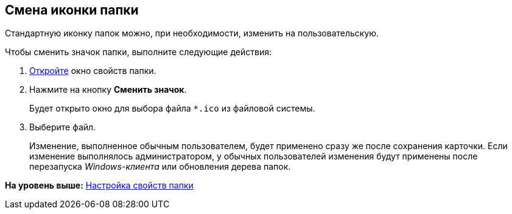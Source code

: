 [[ariaid-title1]]
== Смена иконки папки

Стандартную иконку папок можно, при необходимости, изменить на пользовательскую.

Чтобы сменить значок папки, выполните следующие действия:

[[task_cpl_5kx_xn__steps_bhh_5nx_xn]]
. [.ph .cmd]#xref:Folder_properties.adoc[Откройте] окно свойств папки.#
. [.ph .cmd]#Нажмите на кнопку [.keyword]*Сменить значок*.#
+
Будет открыто окно для выбора файла [.ph .filepath]`*.ico` из файловой системы.
. [.ph .cmd]#Выберите файл.#
+
[.ph]#Изменение, выполненное обычным пользователем, будет применено сразу же после сохранения карточки. Если изменение выполнялось администратором, у обычных пользователей изменения будут применены после перезапуска [.dfn .term]_Windows-клиента_ или обновления дерева папок.#

*На уровень выше:* xref:../topics/Folder_properties.adoc[Настройка свойств папки]
